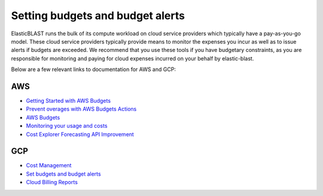..                           PUBLIC DOMAIN NOTICE
..              National Center for Biotechnology Information
..  
.. This software is a "United States Government Work" under the
.. terms of the United States Copyright Act.  It was written as part of
.. the authors' official duties as United States Government employees and
.. thus cannot be copyrighted.  This software is freely available
.. to the public for use.  The National Library of Medicine and the U.S.
.. Government have not placed any restriction on its use or reproduction.
..   
.. Although all reasonable efforts have been taken to ensure the accuracy
.. and reliability of the software and data, the NLM and the U.S.
.. Government do not and cannot warrant the performance or results that
.. may be obtained by using this software or data.  The NLM and the U.S.
.. Government disclaim all warranties, express or implied, including
.. warranties of performance, merchantability or fitness for any particular
.. purpose.
..   
.. Please cite NCBI in any work or product based on this material.


.. _budget:

Setting budgets and budget alerts
=================================


ElasticBLAST runs the bulk of its compute workload on cloud service providers
which typically have a pay-as-you-go model. These  cloud service providers
typically provide means to monitor the expenses you incur as well as to issue
alerts if budgets are exceeded. We recommend that you use these tools if you
have budgetary constraints, as you are responsible for monitoring and paying
for cloud expenses incurred on your behalf by elastic-blast.

Below are a few relevant links to documentation for AWS and GCP:

AWS
---

* `Getting Started with AWS Budgets <https://aws.amazon.com/blogs/aws-cost-management/getting-started-with-aws-budgets/>`_
* `Prevent overages with AWS Budgets Actions <https://aws.amazon.com/blogs/aws-cost-management/get-started-with-aws-budgets-actions>`_
* `AWS Budgets <https://aws.amazon.com/aws-cost-management/aws-budgets>`_
* `Monitoring your usage and costs <https://docs.aws.amazon.com/awsaccountbilling/latest/aboutv2/monitoring-costs.html>`_
* `Cost Explorer Forecasting API Improvement <https://aws.amazon.com/blogs/aws-cost-management/update-cost-explorer-forecasting-api-improvement>`_

GCP
---

* `Cost Management <https://cloud.google.com/cost-management>`_
* `Set budgets and budget alerts <https://cloud.google.com/billing/docs/how-to/budgets>`_
* `Cloud Billing Reports <https://cloud.google.com/billing/docs/reports>`_

